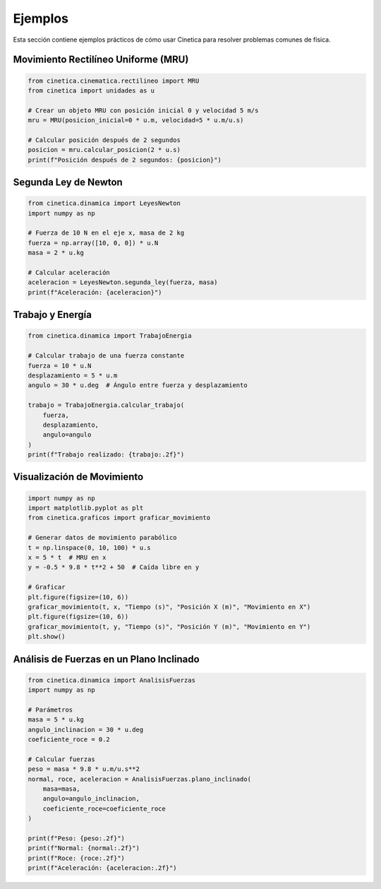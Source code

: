.. _ejemplos:

Ejemplos
========

Esta sección contiene ejemplos prácticos de cómo usar Cinetica para resolver problemas comunes de física.

Movimiento Rectilíneo Uniforme (MRU)
-----------------------------------

.. code-block:: python

    from cinetica.cinematica.rectilineo import MRU
    from cinetica import unidades as u
    
    # Crear un objeto MRU con posición inicial 0 y velocidad 5 m/s
    mru = MRU(posicion_inicial=0 * u.m, velocidad=5 * u.m/u.s)
    
    # Calcular posición después de 2 segundos
    posicion = mru.calcular_posicion(2 * u.s)
    print(f"Posición después de 2 segundos: {posicion}")

Segunda Ley de Newton
--------------------

.. code-block:: python

    from cinetica.dinamica import LeyesNewton
    import numpy as np
    
    # Fuerza de 10 N en el eje x, masa de 2 kg
    fuerza = np.array([10, 0, 0]) * u.N
    masa = 2 * u.kg
    
    # Calcular aceleración
    aceleracion = LeyesNewton.segunda_ley(fuerza, masa)
    print(f"Aceleración: {aceleracion}")

Trabajo y Energía
----------------

.. code-block:: python

    from cinetica.dinamica import TrabajoEnergia
    
    # Calcular trabajo de una fuerza constante
    fuerza = 10 * u.N
    desplazamiento = 5 * u.m
    angulo = 30 * u.deg  # Ángulo entre fuerza y desplazamiento
    
    trabajo = TrabajoEnergia.calcular_trabajo(
        fuerza, 
        desplazamiento, 
        angulo=angulo
    )
    print(f"Trabajo realizado: {trabajo:.2f}")

Visualización de Movimiento
--------------------------

.. code-block:: python

    import numpy as np
    import matplotlib.pyplot as plt
    from cinetica.graficos import graficar_movimiento
    
    # Generar datos de movimiento parabólico
    t = np.linspace(0, 10, 100) * u.s
    x = 5 * t  # MRU en x
    y = -0.5 * 9.8 * t**2 + 50  # Caída libre en y
    
    # Graficar
    plt.figure(figsize=(10, 6))
    graficar_movimiento(t, x, "Tiempo (s)", "Posición X (m)", "Movimiento en X")
    plt.figure(figsize=(10, 6))
    graficar_movimiento(t, y, "Tiempo (s)", "Posición Y (m)", "Movimiento en Y")
    plt.show()

Análisis de Fuerzas en un Plano Inclinado
----------------------------------------

.. code-block:: python

    from cinetica.dinamica import AnalisisFuerzas
    import numpy as np
    
    # Parámetros
    masa = 5 * u.kg
    angulo_inclinacion = 30 * u.deg
    coeficiente_roce = 0.2
    
    # Calcular fuerzas
    peso = masa * 9.8 * u.m/u.s**2
    normal, roce, aceleracion = AnalisisFuerzas.plano_inclinado(
        masa=masa,
        angulo=angulo_inclinacion,
        coeficiente_roce=coeficiente_roce
    )
    
    print(f"Peso: {peso:.2f}")
    print(f"Normal: {normal:.2f}")
    print(f"Roce: {roce:.2f}")
    print(f"Aceleración: {aceleracion:.2f}")

